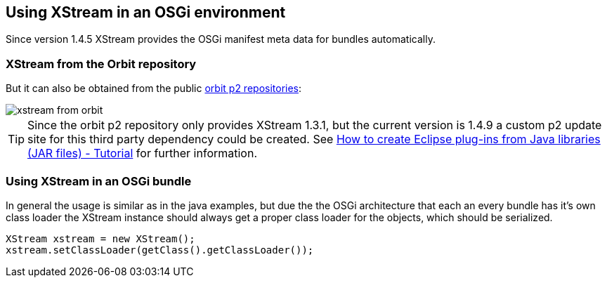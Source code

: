 == Using XStream in an OSGi environment

Since version 1.4.5 XStream provides the OSGi manifest meta data for bundles automatically.

=== XStream from the Orbit repository

But it can also be obtained from the public http://download.eclipse.org/tools/orbit/downloads/drops/R20160520211859/repository/[orbit p2 repositories]:

image::xstream-from-orbit.png[]


[TIP]
====
Since the orbit p2 repository only provides XStream 1.3.1, but the current version is 1.4.9 a custom p2 update site for this third party dependency could be created. See http://www.vogella.com/tutorials/EclipseJarToPlugin/article.html[How to create Eclipse plug-ins from Java libraries (JAR files) - Tutorial] for further information.
====

=== Using XStream in an OSGi bundle

In general the usage is similar as in the java examples, but due the the OSGi architecture that each an every bundle has it's own class loader the XStream instance should always get a proper class loader for the objects, which should be serialized.

[source, java]
----
XStream xstream = new XStream();
xstream.setClassLoader(getClass().getClassLoader());
----


